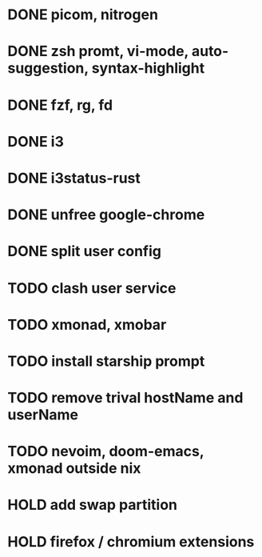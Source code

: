 * DONE picom, nitrogen
* DONE zsh promt, vi-mode, auto-suggestion, syntax-highlight
* DONE fzf, rg, fd
* DONE i3
* DONE i3status-rust
* DONE unfree google-chrome
* DONE split user config

* TODO clash user service
* TODO xmonad, xmobar
* TODO install starship prompt
* TODO remove trival hostName and userName
* TODO nevoim, doom-emacs, xmonad outside nix

* HOLD add swap partition
* HOLD firefox / chromium extensions
